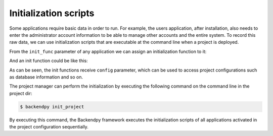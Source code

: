 Initialization scripts
======================
Some applications require basic data in order to run. For example, the users application, after installation, also
needs to enter the administrator account information to be able to manage other accounts and the entire system.
To record this raw data, we can use initialization scripts that are executable at the command line when a project is
deployed.

From the ``init_func`` parameter of any application we can assign an initialization function to it:

.. code-block:: python
    :caption: project/apps/hello/main.py

    from backendpy.app import App
    from .controllers.init import init_data

    app = App(
        ...
        init_func=init_data,
        ...)

And an init function could be like this:

.. code-block:: python
    :caption: project/apps/hello/controllers/init.py

    from asyncio import current_task
    from backendpy.db import get_db_engine, get_db_session
    from backendpy.logging import logging
    from ..db import queries

    LOGGER = logging.getLogger(__name__)

    async def init_data(config):
        # Get db session
        db_engine = get_db_engine(config['database'], echo=False)
        db_session = get_db_session(db_engine, current_task)

        try:
            # ...
            # Create admin user
            if await queries.get_users(db_session):
                LOGGER.warning('Users created already [SKIPPED]')
            else:
                try:
                    user_data = {
                        'first_name': input('Enter first name:\n'),
                        'last_name': input('Enter last name:\n'),
                        'username': input('Enter admin username:\n'),
                        'password': input('Enter admin password:\n')}
                except Exception as e:
                    raise Exception(f'Input error:\n{e}')

                if await queries.set_user(db_session, user_data):
                    LOGGER.info('Admin user created successfully')
                else:
                    raise Exception('Admin user creation error')
        finally:
            await db_session.remove()
            await db_engine.dispose()

As can be seen, the init functions receive ``config`` parameter, which can be used to access project configurations
such as database information and so on.

The project manager can perform the initialization by executing the following command on the command line in the
project dir:

.. code-block:: console

    $ backendpy init_project

By executing this command, the Backendpy framework executes the initialization scripts of all applications activated
in the project configuration sequentially.
